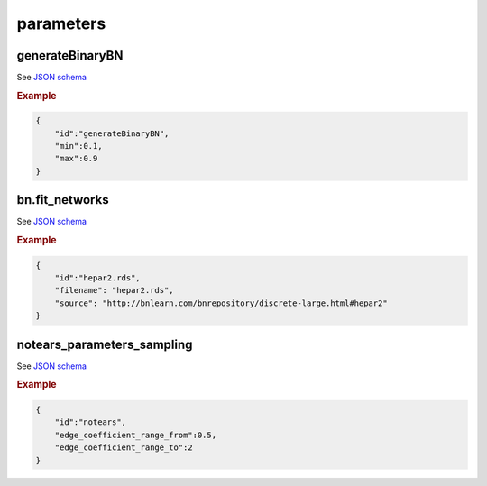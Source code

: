 parameters
==============================

generateBinaryBN
----------------

See `JSON schema <https://github.com/felixleopoldo/benchpress/blob/master/schema/docs/config-definitions-generatebinarybn.md>`_


.. rubric:: Example

.. code-block:: json

    {
        "id":"generateBinaryBN",
        "min":0.1,
        "max":0.9
    }


bn.fit_networks
---------------

See `JSON schema <https://github.com/felixleopoldo/benchpress/blob/master/schema/docs/config-definitions-bnfit-network-file.md>`_

.. rubric:: Example

.. code-block:: json

    {
        "id":"hepar2.rds",
        "filename": "hepar2.rds",
        "source": "http://bnlearn.com/bnrepository/discrete-large.html#hepar2"          
    }

notears_parameters_sampling
---------------------------

See  `JSON schema <https://github.com/felixleopoldo/benchpress/blob/master/schema/docs/config-definitions-notears-parameter-sampling-for-gaissian-bayesian-networks.md>`_


.. rubric:: Example

.. code-block:: json

    {
        "id":"notears",
        "edge_coefficient_range_from":0.5,
        "edge_coefficient_range_to":2
    }
